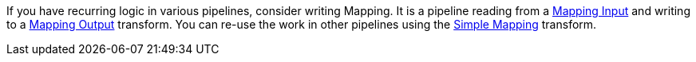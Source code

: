 ////
Licensed to the Apache Software Foundation (ASF) under one
or more contributor license agreements.  See the NOTICE file
distributed with this work for additional information
regarding copyright ownership.  The ASF licenses this file
to you under the Apache License, Version 2.0 (the
"License"); you may not use this file except in compliance
with the License.  You may obtain a copy of the License at
  http://www.apache.org/licenses/LICENSE-2.0
Unless required by applicable law or agreed to in writing,
software distributed under the License is distributed on an
"AS IS" BASIS, WITHOUT WARRANTIES OR CONDITIONS OF ANY
KIND, either express or implied.  See the License for the
specific language governing permissions and limitations
under the License.
////
[[Mappings]]
:imagesdir: ../../assets/images

If you have recurring logic in various pipelines, consider writing Mapping.  It is a pipeline reading from a xref:pipeline/transforms/mapping-input.adoc[Mapping Input] and writing to a xref:pipeline/transforms/mapping-output.adoc[Mapping Output] transform.  You can re-use the work in other pipelines using the xref:pipeline/transforms/simple-mapping.adoc[Simple Mapping] transform.


